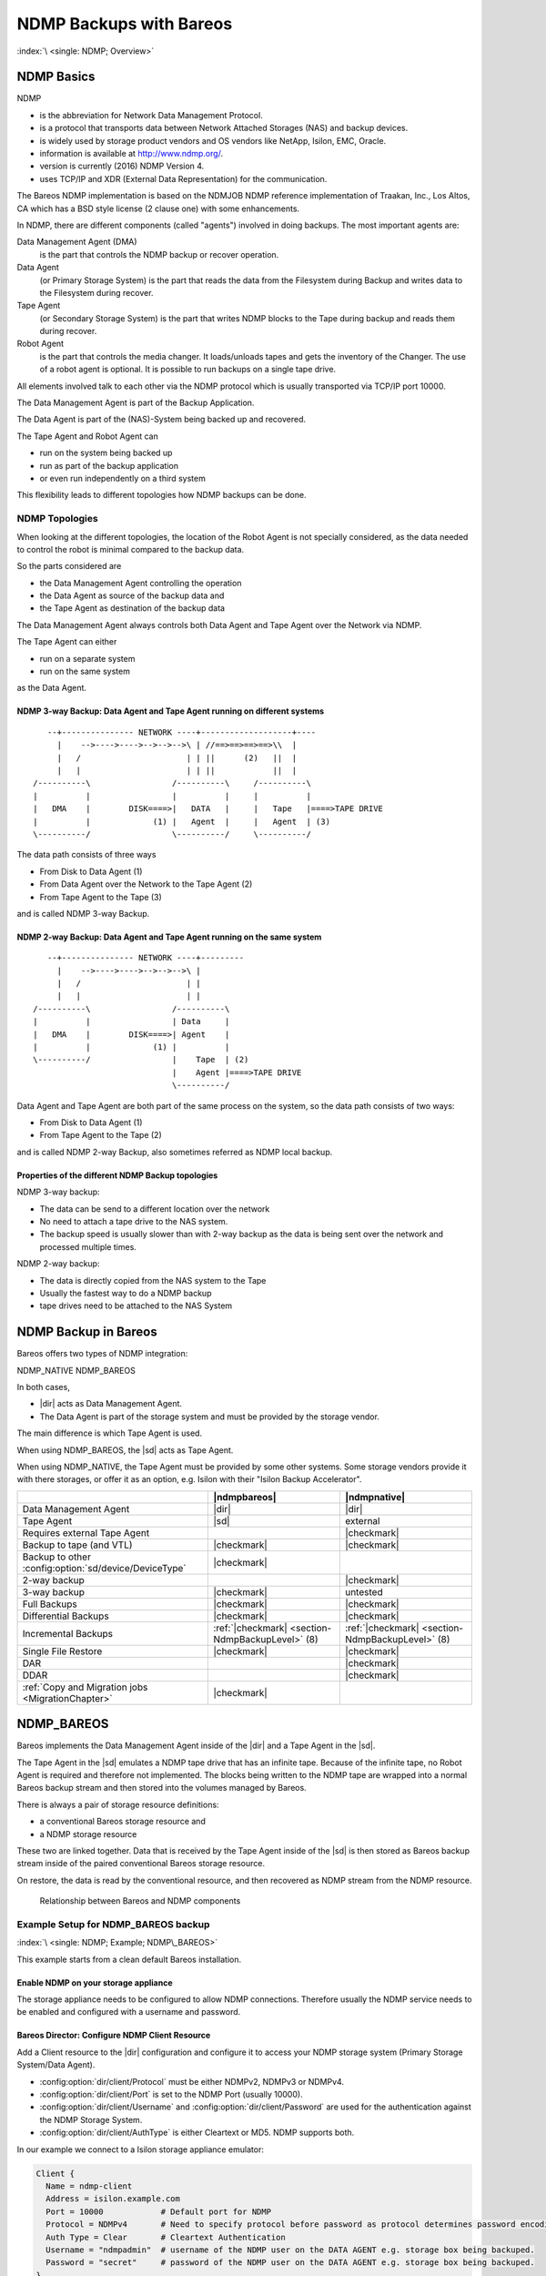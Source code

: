 NDMP Backups with Bareos
========================

:index:`\ <single: NDMP; Overview>`\ 

NDMP Basics
-----------

NDMP

-  is the abbreviation for Network Data Management Protocol.

-  is a protocol that transports data between Network Attached Storages (NAS) and backup devices.

-  is widely used by storage product vendors and OS vendors like NetApp, Isilon, EMC, Oracle.

-  information is available at http://www.ndmp.org/.

-  version is currently (2016) NDMP Version 4.

-  uses TCP/IP and XDR (External Data Representation) for the communication.

The Bareos NDMP implementation is based on the NDMJOB NDMP reference implementation of Traakan, Inc., Los Altos, CA which has a BSD style license (2 clause one) with some enhancements.

In NDMP, there are different components (called "agents") involved in doing backups. The most important agents are:

Data Management Agent (DMA)
   is the part that controls the NDMP backup or recover operation.

Data Agent
   (or Primary Storage System) is the part that reads the data from the Filesystem during Backup and writes data to the Filesystem during recover.

Tape Agent
   (or Secondary Storage System) is the part that writes NDMP blocks to the Tape during backup and reads them during recover.

Robot Agent
   is the part that controls the media changer. It loads/unloads tapes and gets the inventory of the Changer. The use of a robot agent is optional. It is possible to run backups on a single tape drive.

All elements involved talk to each other via the NDMP protocol which is usually transported via TCP/IP port 10000.

The Data Management Agent is part of the Backup Application.

The Data Agent is part of the (NAS)-System being backed up and recovered.

The Tape Agent and Robot Agent can

-  run on the system being backed up

-  run as part of the backup application

-  or even run independently on a third system

This flexibility leads to different topologies how NDMP backups can be done.

NDMP Topologies
~~~~~~~~~~~~~~~

When looking at the different topologies, the location of the Robot Agent is not specially considered, as the data needed to control the robot is minimal compared to the backup data.

So the parts considered are

-  the Data Management Agent controlling the operation

-  the Data Agent as source of the backup data and

-  the Tape Agent as destination of the backup data

The Data Management Agent always controls both Data Agent and Tape Agent over the Network via NDMP.

The Tape Agent can either

-  run on a separate system

-  run on the same system

as the Data Agent.

NDMP 3-way Backup: Data Agent and Tape Agent running on different systems
^^^^^^^^^^^^^^^^^^^^^^^^^^^^^^^^^^^^^^^^^^^^^^^^^^^^^^^^^^^^^^^^^^^^^^^^^

::

      --+--------------- NETWORK ----+-------------------+----
        |    -->---->---->-->-->-->\ | //==>==>==>==>\\  |
        |   /                      | | ||      (2)   ||  |
        |   |                      | | ||            ||  |
   /----------\                 /----------\     /----------\
   |          |                 |          |     |          |
   |   DMA    |        DISK====>|   DATA   |     |   Tape   |====>TAPE DRIVE
   |          |             (1) |   Agent  |     |   Agent  | (3)
   \----------/                 \----------/     \----------/

The data path consists of three ways

-  From Disk to Data Agent (1)

-  From Data Agent over the Network to the Tape Agent (2)

-  From Tape Agent to the Tape (3)

and is called NDMP 3-way Backup.

NDMP 2-way Backup: Data Agent and Tape Agent running on the same system
^^^^^^^^^^^^^^^^^^^^^^^^^^^^^^^^^^^^^^^^^^^^^^^^^^^^^^^^^^^^^^^^^^^^^^^

::

      --+--------------- NETWORK ----+---------
        |    -->---->---->-->-->-->\ |
        |   /                      | |
        |   |                      | |
   /----------\                 /----------\
   |          |                 | Data     |
   |   DMA    |        DISK====>| Agent    |
   |          |             (1) |          |
   \----------/                 |    Tape  | (2)
                                |    Agent |====>TAPE DRIVE
                                \----------/

Data Agent and Tape Agent are both part of the same process on the system, so the data path consists of two ways:

-  From Disk to Data Agent (1)

-  From Tape Agent to the Tape (2)

and is called NDMP 2-way Backup, also sometimes referred as NDMP local backup.

Properties of the different NDMP Backup topologies
^^^^^^^^^^^^^^^^^^^^^^^^^^^^^^^^^^^^^^^^^^^^^^^^^^

NDMP 3-way backup:

-  The data can be send to a different location over the network

-  No need to attach a tape drive to the NAS system.

-  The backup speed is usually slower than with 2-way backup as the data is being sent over the network and processed multiple times.

NDMP 2-way backup:

-  The data is directly copied from the NAS system to the Tape

-  Usually the fastest way to do a NDMP backup

-  tape drives need to be attached to the NAS System

NDMP Backup in Bareos
---------------------

Bareos offers two types of NDMP integration:

NDMP_NATIVE
NDMP_BAREOS

In both cases,

-  |dir| acts as Data Management Agent.

-  The Data Agent is part of the storage system and must be provided by the storage vendor.

The main difference is which Tape Agent is used.

When using NDMP_BAREOS, the |sd| acts as Tape Agent.

When using NDMP_NATIVE, the Tape Agent must be provided by some other systems. Some storage vendors provide it with there storages, or offer it as an option, e.g. Isilon with their "Isilon Backup Accelerator".

.. csv-table::
   :header: "", |ndmpbareos|, |ndmpnative|
   
   Data Management Agent,                                   |dir|,       |dir| 
   Tape Agent,                                              |sd|,        external
   Requires external Tape Agent,                                       , |checkmark| 
   Backup to tape (and VTL),                                |checkmark|, |checkmark| 
   Backup to other :config:option:`sd/device/DeviceType`\ , |checkmark|, 
   2-way backup,                                                       , |checkmark| 
   3-way backup,                                            |checkmark|, untested
   Full Backups,                                            |checkmark|, |checkmark| 
   Differential Backups,                                    |checkmark|, |checkmark| 
   Incremental Backups,                                     :ref:`|checkmark| <section-NdmpBackupLevel>` (8), :ref:`|checkmark| <section-NdmpBackupLevel>` (8)
   Single File Restore,                                     |checkmark|, |checkmark| 
   DAR,                                                                , |checkmark| 
   DDAR,                                                               , |checkmark| 
   :ref:`Copy and Migration jobs <MigrationChapter>`,       |checkmark|, 


.. _section-NdmpBareos:

NDMP_BAREOS
-----------

Bareos implements the Data Management Agent inside of the |dir| and a Tape Agent in the |sd|.

The Tape Agent in the |sd| emulates a NDMP tape drive that has an infinite tape. Because of the infinite tape, no Robot Agent is required and therefore not implemented. The blocks being written to the NDMP tape are wrapped into a normal Bareos backup stream and then stored into the volumes managed by Bareos.

There is always a pair of storage resource definitions:

-  a conventional Bareos storage resource and

-  a NDMP storage resource

These two are linked together. Data that is received by the Tape Agent inside of the |sd| is then stored as Bareos backup stream inside of the paired conventional Bareos storage resource.

On restore, the data is read by the conventional resource, and then recovered as NDMP stream from the NDMP resource.



.. figure:: /include/images/ndmp-backup.*
   :alt: Relationship between Bareos and NDMP components

   Relationship between Bareos and NDMP components

Example Setup for NDMP_BAREOS backup
~~~~~~~~~~~~~~~~~~~~~~~~~~~~~~~~~~~~

:index:`\ <single: NDMP; Example; NDMP\_BAREOS>`\ 

This example starts from a clean default Bareos installation.

Enable NDMP on your storage appliance
^^^^^^^^^^^^^^^^^^^^^^^^^^^^^^^^^^^^^

The storage appliance needs to be configured to allow NDMP connections. Therefore usually the NDMP service needs to be enabled and configured with a username and password.

Bareos Director: Configure NDMP Client Resource
^^^^^^^^^^^^^^^^^^^^^^^^^^^^^^^^^^^^^^^^^^^^^^^

Add a Client resource to the |dir| configuration and configure it to access your NDMP storage system (Primary Storage System/Data Agent).

-  :config:option:`dir/client/Protocol`\  must be either NDMPv2, NDMPv3 or NDMPv4.

-  :config:option:`dir/client/Port`\  is set to the NDMP Port (usually 10000).

-  :config:option:`dir/client/Username`\  and :config:option:`dir/client/Password`\  are used for the authentication against the NDMP Storage System.

-  :config:option:`dir/client/AuthType`\  is either Cleartext or MD5. NDMP supports both.

In our example we connect to a Isilon storage appliance emulator:

.. code-block:: bareosconfig

   Client {
     Name = ndmp-client
     Address = isilon.example.com
     Port = 10000            # Default port for NDMP
     Protocol = NDMPv4       # Need to specify protocol before password as protocol determines password encoding used
     Auth Type = Clear       # Cleartext Authentication
     Username = "ndmpadmin"  # username of the NDMP user on the DATA AGENT e.g. storage box being backuped.
     Password = "secret"     # password of the NDMP user on the DATA AGENT e.g. storage box being backuped.
   }

Verify, that you can access your Primary Storage System via Bareos:

.. code-block:: bconsole
   :caption: verify connection to NDMP Primary Storage System

   *<input>status client=ndmp-client</input>

   Data Agent isilon.example.com NDMPv4
     Host info
       hostname   isilonsim-1
       os_type    Isilon OneFS
       os_vers    v7.1.1.5
       hostid     005056ad8483ba43cc55a711cd384506e3c1

     Server info
       vendor     Isilon
       product    Isilon NDMP
       revision   2.2
       auths      (2) NDMP4_AUTH_TEXT NDMP4_AUTH_MD5

     Connection types
       addr_types (2) NDMP4_ADDR_TCP NDMP4_ADDR_LOCAL

     Backup type info of tar format
       attrs      0x7fe
       set        FILESYSTEM=/ifs
       set        FILES=
       set        EXCLUDE=
       set        PER_DIRECTORY_MATCHING=N
       set        HIST=f
       set        DIRECT=N
       set        LEVEL=0
       set        UPDATE=Y
       set        RECURSIVE=Y
       set        ENCODING=UTF-8
       set        ENFORCE_UNIQUE_NODE=N
       set        PATHNAME_SEPARATOR=/
       set        DMP_NAME=
       set        BASE_DATE=0
       set        NDMP_UNICODE_FH=N

     Backup type info of dump format
       attrs      0x7fe
       set        FILESYSTEM=/ifs
       set        FILES=
       set        EXCLUDE=
       set        PER_DIRECTORY_MATCHING=N
       set        HIST=f
       set        DIRECT=N
       set        LEVEL=0
       set        UPDATE=Y
       set        RECURSIVE=Y
       set        ENCODING=UTF-8
       set        ENFORCE_UNIQUE_NODE=N
       set        PATHNAME_SEPARATOR=/
       set        DMP_NAME=
       set        BASE_DATE=0
       set        NDMP_UNICODE_FH=N

     File system /ifs
       physdev    OneFS
       unsupported 0x0
       type       NFS
       status
       space      12182519808 total, 686768128 used, 11495751680 avail
       inodes     17664000 total, 16997501 used
       set        MNTOPTS=
       set        MNTTIME=00:00:00 00:00:00

This output shows that the access to the storage appliance was successful.

.. _section-ndmp-sd-configure:

Bareos Storage Daemon: Configure NDMP
^^^^^^^^^^^^^^^^^^^^^^^^^^^^^^^^^^^^^

Enabling NDMP
'''''''''''''

To enable the NDMP Tape Agent inside of the |sd|, set :config:option:`sd/storage/NdmpEnable`\ =yes:

.. code-block:: bareosconfig
   :caption: enable NDMP in |sd|

   #
   # Default SD config block: enable the NDMP protocol,
   # otherwise it won't listen on port 10000.
   #
   Storage {
      Name = ....
      ...
      NDMP Enable = yes
   }

Add a NDMP resource
'''''''''''''''''''

Additionally, we need to define the access credentials for our NDMP TAPE AGENT (Secondary Storage) inside of this Storage Daemon.

These are configured by adding a NDMP resource to :file:`bareos-sd.conf`:

.. code-block:: bareosconfig

   #
   # This resource gives the DMA in the Director access to the Bareos SD via the NDMP protocol.
   # This option is used via the NDMP protocol to open the right TAPE AGENT connection to your
   # Bareos SD via the NDMP protocol. The initialization of the SD is done via the native protocol
   # and is handled via the PairedStorage keyword.
   #
   Ndmp {
     Name = bareos-dir-isilon
     Username = ndmpadmin
     Password = test
     AuthType = Clear
   }

Username and Password can be anything, but they will have to match the settings in the |dir| NDMP Storage resource we configure next.

Now restart the |sd|. If everything is correct, the |sd| starts and listens now on the usual port (9103) and additionally on port 10000 (ndmp).

.. code-block:: shell-session

   <command>netstat</command> <parameter>-lntp | grep bareos-sd</parameter>
   tcp        0      0 0.0.0.0:9103            0.0.0.0:*               LISTEN      10661/bareos-sd
   tcp        0      0 0.0.0.0:10000           0.0.0.0:*               LISTEN      10661/bareos-sd

Bareos Director: Configure a Paired Storage
^^^^^^^^^^^^^^^^^^^^^^^^^^^^^^^^^^^^^^^^^^^

For NDMP Backups, we always need two storages that are paired together. The default configuration already has a Storage :config:option:`Dir/Storage = File`\  defined:

.. code-block:: bareosconfig

   Storage {
     Name = File
     Address = bareos
     Password = "pNZ3TvFAL/t+MyOIQo58p5B/oB79SFncdAmLXKHa9U59"
     Device = FileStorage
     Media Type = File
   }

We now add a paired storage to the already existing :config:option:`Dir/ = File`\  storage:

.. code-block:: bareosconfig

   #
   # Same storage daemon but via NDMP protocol.
   # We link via the PairedStorage config option the Bareos SD
   # instance definition to a NDMP TAPE AGENT.
   #
   Storage {
     Name = NDMPFile
     Address = bareos
     Port = 10000
     Protocol = NDMPv4
     Auth Type = Clear
     Username = ndmpadmin
     Password = "test"
     Device = FileStorage
     Media Type = File
     PairedStorage = File
   }

The settings of Username and Password need to match the settings of the |sd|’s NDMP resource we added before. The address will be used by the storage appliance’s NDMP Daemon to connect to the |sd| via NDMP. Make sure that the Storage appliance can resolve the name or use an IP address.

Now save the director resource and restart the |dir|. Verify that the configuration is correct:

.. code-block:: bconsole
   :caption: verify connection to the |sd|

   *<input>status storage=NDMPFile</input>
   Connecting to Storage daemon File at bareos:9103

   bareos-sd Version: 15.2.2 (16 November 2015) x86_64-redhat-linux-gnu redhat Red Hat Enterprise Linux Server release 7.0 (Maipo)
   Daemon started 14-Jan-16 10:10. Jobs: run=0, running=0.
    Heap: heap=135,168 smbytes=34,085 max_bytes=91,589 bufs=75 max_bufs=77
    Sizes: boffset_t=8 size_t=8 int32_t=4 int64_t=8 mode=0 bwlimit=0kB/s

   Running Jobs:
   No Jobs running.
   ====

   Jobs waiting to reserve a drive:
   ====

   Terminated Jobs:
   ====

   Device status:

   Device "FileStorage" (/var/lib/bareos/storage) is not open.
   ==
   ====

   Used Volume status:
   ====

   ====

   *

The output looks the same, as if a :bcommand:`status storage=File` would have been called.

.. _section-NdmpFileset:

Bareos Director: Configure NDMP Fileset
^^^^^^^^^^^^^^^^^^^^^^^^^^^^^^^^^^^^^^^

To specify what files and directories from the storage appliance should be backed up, a Fileset needs to be specified. In our example, we decided to backup :file:`/ifs/home` directory.

The specified directory needs to be a filesystem or a subdirectory of a filesystem which can be accessed by NDMP. Which filesystems are available is showed in the :bcommand:`status client` output of the NDMP client.

:index:`\ <single: NDMP; Environment variables>`\  Additionally, NDMP can be configured via NDMP environment variables. These can be specified in the Options Block of the Fileset with the :strong:`Meta`\  keyword. Which variables are available is partly depending on the NDMP implementation of the Storage Appliance.

.. code-block:: bareosconfig
   :caption: NDMP Fileset

   Fileset {
     Name = "NDMP Fileset"
     Include {
       Options {
           meta = "BUTYPE=DUMP"
           meta = "USE_TBB_IF_AVAILABLE=y"
           meta = "FH_REPORT_FULL_DIRENTS=y"
           meta = "RESTORE_HARDLINK_BY_TABLE=y"
       }
       File = /ifs/home
     }
   }



   .. warning::

      Normally (:config:option:`dir/client/Protocol`\ =Native) Filesets get handled by the \bareosFd. When connecting directly to a NDMP Clients (:config:option:`dir/client/Protocol`\ =NDMP*), no |fd| is involved and therefore most Fileset options can't be used. Instead, parameters are handled via :strong:`Options - Meta`\  from :config:option:`dir/fileset/Include`\ .



   .. warning::

      Avoid using multiple :config:option:`dir/fileset/Include`\  :strong:`File`\  directives.
   The |dir| would try to handle them by running multiple NDMP jobs in a single Bareos job.
   Even if this is working fine during backup, restore jobs will cause trouble.

Some NDMP environment variables are set automatically by the DMA in the |dir|. The following environment variables are currently set automatically:

FILESYSTEM
   is set to the :config:option:`dir/fileset/Include`\  :strong:`File`\  directive.

HIST
   | = Y
   | Specifies the file history format:

   Y
      Specifies the default file history format determined by your NDMP backup settings.

   N
      Disables file history. Without file hostory, single file restore is not possible with Bareos.

   Some NDMP environments (eg. Isilon OneFS) allow additional parameter:

   F
      Specifies path-based file history. This is the most efficient with Bareos.

   D
      Specifies directory or node file history.

LEVEL
   is set accordingly to :ref:`section-NdmpBackupLevel`.

PREFIX
TYPE
   is set accordingly to BUTYPE. Default "DUMP".

UPDATE
   = Y

Example NDMP Fileset to backup a subset of a NDMP filesystem
''''''''''''''''''''''''''''''''''''''''''''''''''''''''''''

The following fileset is intended to backup all files and directories matching :file:`/ifs/home/users/a*`. It has been tested against Isilon OneFS 7.2.0.1. See `Isilon OneFS 7.2.0 CLI Administration Guide <https://www.emc.com/collateral/TechnicalDocument/docu56048.pdf>`_, section quote{NDMP environment variables} for details about the supported NDMP environment variables. Excludes are not used in this example.

.. code-block:: bareosconfig
   :caption: NDMP Fileset Isilon Include/Exclude

   Fileset {
     Name = "isilon_fileset_home_a"
     Include {
       Options {
           meta = "BUTYPE=DUMP"
           meta = "USE_TBB_IF_AVAILABLE=y"

           #
           # EXCLUDE
           #
           #meta = "EXCLUDE=[b-z]*"

           #
           # INCLUDE
           #
           meta = "FILES=a*"
       }
       File = /ifs/home/users
     }
   }

Bareos Director: Configure NDMP Jobs
^^^^^^^^^^^^^^^^^^^^^^^^^^^^^^^^^^^^

To do NDMP backups and restores, some special settings need to be configured. We define special Backup and Restore jobs for NDMP.

.. code-block:: bareosconfig
   :caption: NDMP backup job

   Job {
     Name          = "ndmp-backup-job"
     Type          = Backup
     Protocol      = NDMP_BAREOS
     Level         = Incremental
     Client        = ndmp-client
     Backup Format = dump
     FileSet       = "NDMP Fileset"
     Storage       = NDMPFile
     Pool          = Full
     Messages      = Standard
   }

.. code-block:: bareosconfig
   :caption: NDMP restore job

   Job {
     Name          = "ndmp-restore-job"
     Type          = Restore
     Protocol      = NDMP_BAREOS
     Client        = ndmp-client
     Backup Format = dump
     FileSet       = "NDMP Fileset"
     Storage       = NDMPFile
     Pool          = Full
     Messages      = Standard
     Where         = /
   }

-  :config:option:`dir/job/BackupFormat`\ =dump is used in our example. Other Backup Formats have other advantages/disadvantages.



.. figure:: /include/images/ndmp-cfg.*
   :alt: NDMP configuration overview
   :name: fig:ndmp-overview

   NDMP configuration overview

Run NDMP Backup
~~~~~~~~~~~~~~~

Now we are ready to do our first NDMP backup:

.. code-block:: bconsole
   :caption: run NDMP backup

   *<input>run job=ndmp-backup-job</input>
   Using Catalog "MyCatalog"
   Run Backup job
   JobName:  ndmp-backup-job
   Level:    Incremental
   Client:   ndmp-client
   Format:   dump
   FileSet:  NDMP Fileset
   Pool:     Full (From Job resource)
   Storage:  NDMPFile (From Job resource)
   When:     2016-01-14 10:48:04
   Priority: 10
   OK to run? (yes/mod/no): <input>yes</input>
   Job queued. JobId=1
   *<input>wait jobid=1</input>
   JobId=1
   JobStatus=OK (T)
   *<input>list joblog jobid=1</input>
    2016-01-14 10:57:53 bareos-dir JobId 1: Start NDMP Backup JobId 1, Job=NDMPJob.2016-01-14_10.57.51_04
    2016-01-14 10:57:53 bareos-dir JobId 1: Created new Volume "Full-0001" in catalog.
    2016-01-14 10:57:53 bareos-dir JobId 1: Using Device "FileStorage" to write.
    2016-01-14 10:57:53 bareos-dir JobId 1: Opening tape drive LPDA-DEJC-ENJL-AHAI-JCBD-LICP-LKHL-IEDK@/ifs/home%0 read/write
    2016-01-14 10:57:53 bareos-sd JobId 1: Labeled new Volume "Full-0001" on device "FileStorage" (/var/lib/bareos/storage).
    2016-01-14 10:57:53 bareos-sd JobId 1: Wrote label to prelabeled Volume "Full-0001" on device "FileStorage" (/var/lib/bareos/storage)
    2016-01-14 10:57:53 bareos-dir JobId 1: Commanding tape drive to rewind
    2016-01-14 10:57:53 bareos-dir JobId 1: Waiting for operation to start
    2016-01-14 10:57:53 bareos-dir JobId 1: Async request NDMP4_LOG_MESSAGE
    2016-01-14 10:57:53 bareos-dir JobId 1: Operation started
    2016-01-14 10:57:53 bareos-dir JobId 1: Monitoring backup
    2016-01-14 10:57:53 bareos-dir JobId 1: LOG_MESSAGE: 'Filetransfer: Transferred 5632 bytes in 0.087 seconds throughput of 63.133 KB/s'
    2016-01-14 10:57:53 bareos-dir JobId 1: LOG_MESSAGE: 'Filetransfer: Transferred 5632 total bytes '
    2016-01-14 10:57:53 bareos-dir JobId 1: LOG_MESSAGE: 'CPU  user=0.016416  sys=0.029437  ft=0.077296  cdb=0.000000'
    2016-01-14 10:57:53 bareos-dir JobId 1: LOG_MESSAGE: 'maxrss=14576  in=13  out=22  vol=155  inv=72'
    2016-01-14 10:57:53 bareos-dir JobId 1: LOG_MESSAGE: '
           Objects (scanned/included):
           ----------------------------
           Regular Files:          (1/1)
           Sparse Files:           (0/0)
           Stub Files:             (0/0)
           Directories:            (2/2)
           ADS Entries:            (0/0)
           ADS Containers:         (0/0)
           Soft Links:             (0/0)
           Hard Links:             (0/0)
           Block Device:           (0/0)
           Char Device:            (0/0)
           FIFO:                   (0/0)
           Socket:                 (0/0)
           Whiteout:               (0/0)
           Unknown:                (0/0)'
    2016-01-14 10:57:53 bareos-dir JobId 1: LOG_MESSAGE: '
           Dir Depth (count)
           ----------------------------
           Total Dirs:             2
           Max Depth:              1

           File Size (count)
           ----------------------------
           == 0                    0
           <= 8k                   1
           <= 64k                  0
           <= 1M                   0
           <= 20M                  0
           <= 100M                 0
           <= 1G                   0
            > 1G                   0
           -------------------------
           Total Files:            1
           Total Bytes:            643
           Max Size:               643
           Mean Size:              643'
    2016-01-14 10:57:53 bareos-dir JobId 1: LOG_MESSAGE: '
           File History
           ----------------------------
           Num FH_HIST_FILE messages:              0
           Num FH_HIST_DIR  messages:              6
           Num FH_HIST_NODE messages:              3'
    2016-01-14 10:57:54 bareos-dir JobId 1: Async request NDMP4_NOTIFY_MOVER_HALTED
    2016-01-14 10:57:54 bareos-dir JobId 1: DATA: bytes 2053KB  MOVER: written 2079KB record 33
    2016-01-14 10:57:54 bareos-dir JobId 1: Operation done, cleaning up
    2016-01-14 10:57:54 bareos-dir JobId 1: Waiting for operation to halt
    2016-01-14 10:57:54 bareos-dir JobId 1: Commanding tape drive to NDMP9_MTIO_EOF 2 times
    2016-01-14 10:57:54 bareos-dir JobId 1: Commanding tape drive to rewind
    2016-01-14 10:57:54 bareos-dir JobId 1: Closing tape drive LPDA-DEJC-ENJL-AHAI-JCBD-LICP-LKHL-IEDK@/ifs/home%0
    2016-01-14 10:57:54 bareos-dir JobId 1: Operation halted, stopping
    2016-01-14 10:57:54 bareos-dir JobId 1: Operation ended OKAY
    2016-01-14 10:57:54 bareos-sd JobId 1: Elapsed time=00:00:01, Transfer rate=2.128 M Bytes/second
    2016-01-14 10:57:54 bareos-dir JobId 1: Bareos bareos-dir 15.2.2 (16Nov15):
     Build OS:               x86_64-redhat-linux-gnu redhat Red Hat Enterprise Linux Server release 7.0 (Maipo)
     JobId:                  1
     Job:                    ndmp-backup-job.2016-01-14_10.57.51_04
     Backup Level:           Full
     Client:                 "ndmp-client" 
     FileSet:                "NDMP Fileset" 2016-01-14 10:57:51
     Pool:                   "Full" (From Job resource)
     Catalog:                "MyCatalog" (From Client resource)
     Storage:                "NDMPFile" (From Job resource)
     Scheduled time:         14-Jan-2016 10:57:51
     Start time:             14-Jan-2016 10:57:53
     End time:               14-Jan-2016 10:57:54
     Elapsed time:           1 sec
     Priority:               10
     NDMP Files Written:     3
     SD Files Written:       1
     NDMP Bytes Written:     2,102,784 (2.102 MB)
     SD Bytes Written:       2,128,987 (2.128 MB)
     Rate:                   2102.8 KB/s
     Volume name(s):         Full-0001
     Volume Session Id:      4
     Volume Session Time:    1452764858
     Last Volume Bytes:      2,131,177 (2.131 MB)
     Termination:            Backup OK

We have successfully created our first NDMP backup.

Let us have a look what files are in our backup:

.. code-block:: bconsole
   :caption: list the files of the backup job

   *<input>list files jobid=1</input>
    /@NDMP/ifs/home%0
    /ifs/home/
    /ifs/home/admin/
    /ifs/home/admin/.zshrc

The real backup data is stored in the file :file:`/@NDMP/ifs/home%0` (we will refer to it as "NDMP main backup file" or "main backup file" later on). One NDMP main backup file is created for every directory specified in the used Fileset. The other files show the file history and are hardlinks to the backup file.

Run NDMP Restore
~~~~~~~~~~~~~~~~

Now that we have a NDMP backup, we of course also want to restore some data from the backup. If the backup we just did saved the Filehistory, we are able to select single files for restore. Otherwise, we will only be able to restore the whole backup.

Full Restore
^^^^^^^^^^^^

Either select all files or the main backup file (:file:`/@NDMP/ifs/home%0`). If file history is not included in the backup job, than only the main backup file is available.

Restore files to original path
^^^^^^^^^^^^^^^^^^^^^^^^^^^^^^

.. code-block:: bconsole

   *<input>restore jobid=1</input>
   You have selected the following JobId: 1

   Building directory tree for JobId(s) 1 ...
   2 files inserted into the tree.

   You are now entering file selection mode where you add (mark) and
   remove (unmark) files to be restored. No files are initially added, unless
   you used the "all" keyword on the command line.
   Enter "done" to leave this mode.

   cwd is: /
   $ <input>mark /ifs/home/admin/.zshrc</input>
   $ <input>done</input>
   Bootstrap records written to /var/lib/bareos/bareos-dir.restore.1.bsr

   The job will require the following
      Volume(s)                 Storage(s)                SD Device(s)
   ===========================================================================

       Full-0001                 File                      FileStorage

   Volumes marked with "*" are online.


   1 file selected to be restored.

   The defined Restore Job resources are:
        1: RestoreFiles
        2: ndmp-restore-job
   Select Restore Job (1-2): <input>2</input>
   Defined Clients:
        1: bareos-fd
        2: ndmp-client
   Select the Client (1-2): <input>2</input>
   Run Restore job
   JobName:         ndmp-backup-job
   Bootstrap:       /var/lib/bareos/bareos-dir.restore.1.bsr
   Where:           /
   Replace:         Always
   FileSet:         NDMP Fileset
   Backup Client:   ndmp-client
   Restore Client:  ndmp-client
   Format:          dump
   Storage:         File
   When:            2016-01-14 11:04:46
   Catalog:         MyCatalog
   Priority:        10
   Plugin Options:  *None*
   OK to run? (yes/mod/no): <input>yes</input>
   Job queued. JobId=2
   *<input>wait jobid=2</input>
   JobId=2
   JobStatus=OK (T)
   *<input>list joblog jobid=2</input>
   14-Jan 11:04 bareos-dir JobId 2: Start Restore Job ndmp-backup-job.2016-01-14_11.04.53_05
   14-Jan 11:04 bareos-dir JobId 2: Using Device "FileStorage" to read.
   14-Jan 11:04 bareos-dir JobId 2: Opening tape drive KKAE-IMLO-NHJD-GOCO-GJCO-GEHB-BODL-ADNG@/ifs/home read-only
   14-Jan 11:04 bareos-dir JobId 2: Commanding tape drive to rewind
   14-Jan 11:04 bareos-dir JobId 2: Waiting for operation to start
   14-Jan 11:04 bareos-sd JobId 2: Ready to read from volume "Full-0001" on device "FileStorage" (/var/lib/bareos/storage).
   14-Jan 11:04 bareos-sd JobId 2: Forward spacing Volume "Full-0001" to file:block 0:194.
   14-Jan 11:04 bareos-dir JobId 2: Async request NDMP4_LOG_MESSAGE
   14-Jan 11:04 bareos-dir JobId 2: Operation started
   14-Jan 11:04 bareos-dir JobId 2: Monitoring recover
   14-Jan 11:04 bareos-dir JobId 2: DATA: bytes 0KB  MOVER: read 0KB record 0
   14-Jan 11:04 bareos-dir JobId 2: LOG_MESSAGE: 'Filetransfer: Transferred 1048576 bytes in 0.135 seconds throughput of 7557.139 KB/s'
   14-Jan 11:04 bareos-dir JobId 2: OK: /admin/.zshrc
   14-Jan 11:04 bareos-dir JobId 2: LOG_MESSAGE: '
           Objects:
           ----------------------------
           Regular Files:          (1)
           Stub Files:             (0)
           Directories:            (0)
           ADS Entries:            (0)
           Soft Links:             (0)
           Hard Links:             (0)
           Block Device:           (0)
           Char Device:            (0)
           FIFO:                   (0)
           Socket:                 (0)
           Unknown:                (0)'
   14-Jan 11:04 bareos-dir JobId 2: LOG_MESSAGE: '
           File Size (count)
           ----------------------------
           == 0                    0
           <= 8k                   1
           <= 64k                  0
           <= 1M                   0
           <= 20M                  0
           <= 100M                 0
           <= 1G                   0
            > 1G                   0
           -------------------------
           Total Files:            1
           Total Bytes:            643
           Max Size:               643
           Mean Size:              643'
   14-Jan 11:04 bareos-dir JobId 2: Async request NDMP4_NOTIFY_MOVER_PAUSED
   14-Jan 11:04 bareos-dir JobId 2: DATA: bytes 1024KB  MOVER: read 2079KB record 32
   14-Jan 11:04 bareos-dir JobId 2: Mover paused, reason=NDMP9_MOVER_PAUSE_EOF
   14-Jan 11:04 bareos-dir JobId 2: End of tapes
   14-Jan 11:04 bareos-dir JobId 2: DATA: bytes 1024KB  MOVER: read 2079KB record 32
   14-Jan 11:04 bareos-dir JobId 2: Operation done, cleaning up
   14-Jan 11:04 bareos-dir JobId 2: Waiting for operation to halt
   14-Jan 11:04 bareos-dir JobId 2: Commanding tape drive to rewind
   14-Jan 11:04 bareos-dir JobId 2: Closing tape drive KKAE-IMLO-NHJD-GOCO-GJCO-GEHB-BODL-ADNG@/ifs/home
   14-Jan 11:04 bareos-dir JobId 2: Operation halted, stopping
   14-Jan 11:04 bareos-dir JobId 2: Operation ended OKAY
   14-Jan 11:04 bareos-dir JobId 2: LOG_FILE messages: 1 OK, 0 ERROR, total 1 of 1
   14-Jan 11:04 bareos-dir JobId 2: Bareos bareos-dir 15.2.2 (16Nov15):
     Build OS:               x86_64-redhat-linux-gnu redhat Red Hat Enterprise Linux Server release 7.0 (Maipo)
     JobId:                  2
     Job:                    ndmp-backup-job.2016-01-14_11.04.53_05
     Restore Client:         ndmp-client
     Start time:             14-Jan-2016 11:04:55
     End time:               14-Jan-2016 11:04:57
     Elapsed time:           2 secs
     Files Expected:         1
     Files Restored:         1
     Bytes Restored:         1,048,576
     Rate:                   524.3 KB/s
     SD termination status:  OK
     Termination:            Restore OK

.. _section-ndmp-where:

Restore files to different path
^^^^^^^^^^^^^^^^^^^^^^^^^^^^^^^

The restore location is determined by the :config:option:`dir/job/Where`\  setting of the restore job. In NDMP, this parameter works in a special manner, the prefix can be either "relative" to the filesystem or "absolute". If a prefix is set in form of a directory (like :file:`/bareos-restores`), it will be a relative prefix and will be added between the filesystem and the filename. This is needed to make sure that the
data is restored in a different directory, but into the same filesystem. If the prefix is set with a leading caret (^), it will be an absolute prefix and will be put at the front of the restore path. This is needed if the restored data should be stored into a different filesystem.

Example:

=============================== ===================================== ===============================================
original file name              where                                 restored file
=============================== ===================================== ===============================================
:file:`/ifs/home/admin/.zshrc`  :file:`/bareos-restores`               :file:`/ifs/home/bareos-restores/admin/.zshrc`
:file:`/ifs/home/admin/.zshrc`  :file:`^/ifs/data/bareos-restores`     :file:`/ifs/data/bareos-restores/admin/.zshrc`
=============================== ===================================== ===============================================

NDMP Copy Jobs
~~~~~~~~~~~~~~

:index:`\ <single: Copy; NDMP>`\  :index:`\ <single: NDMP; Copy jobs>`\ 

To be able to do copy jobs, we need to have a second storage resource where we can copy the data to. Depending on your requirements, this resource can be added to the existing |sd| (e.g. :config:option:`Sd/Storage = autochanger-0`\  for tape based backups) or to an additional |sd|.

We set up an additional |sd| on a host named :strong:`bareos-sd2.example.com` with the default :config:option:`Sd/Storage = FileStorage`\  device.

When this is done, add a second storage resource :config:option:`Dir/Storage = File2`\  to the :file:`bareos-dir.conf`:

.. code-block:: bareosconfig
   :caption: Storage resource File2

   Storage {
     Name = File2
     Address = bareos-sd2.example.com
     Password = <secretpassword>
     Device = FileStorage
     Media Type = File
   }

Copy Jobs copy data from one pool to another (see :ref:`MigrationChapter`). So we need to define a pool where the copies will be written to:

Add a Pool that the copies will run to:

.. code-block:: bareosconfig
   :caption: Pool resource Copy

   #
   # Copy Destination Pool
   #
   Pool {
     Name = Copy
     Pool Type = Backup
     Recycle = yes                       # Bareos can automatically recycle Volumes
     AutoPrune = yes                     # Prune expired volumes
     Volume Retention = 365 days         # How long should the Full Backups be kept? (#06)
     Maximum Volume Bytes = 50G          # Limit Volume size to something reasonable
     Maximum Volumes = 100               # Limit number of Volumes in Pool
     Label Format = "Copy-"              # Volumes will be labeled "Full-<volume-id>"
     Storage = File2                     # Pool belongs to Storage File2
   }

Then we need to define the just defined pool as the :config:option:`dir/pool/NextPool`\  of the pool that actually holds the data to be copied.

In our case this is the :config:option:`Dir/Pool = Full`\  Pool:

.. code-block:: bareosconfig
   :caption: add Next Pool setting

   #
   # Full Pool definition
   #
   Pool {
     Name = Full
     [...]
     Next Pool = Copy   # <- this line needs to be added!
   }

Finally, we need to define a Copy Job that will select the jobs that are in the :config:option:`Dir/Pool = Full`\  pool and copy them over to the :config:option:`Dir/Pool = Copy`\  pool reading the data via the :config:option:`Dir/Storage = File`\  Storage and writing the data via the :config:option:`Dir/Storage = File2`\  Storage:

.. code-block:: bareosconfig
   :caption: NDMP copy job

   Job {
      Name = NDMPCopy
      Type = Copy
      Messages = Standard
      Selection Type = PoolUncopiedJobs
      Pool = Full
      Storage = NDMPFile
   }

After restarting the director and storage daemon, we can run the Copy job:

.. code-block:: bconsole
   :caption: run copy job

   *<input>run job=NDMPCopy</input>
   Run Copy job
   JobName:       NDMPCopy
   Bootstrap:     *None*
   Pool:          Full (From Job resource)
   NextPool:      Copy (From unknown source)
   Write Storage: File2 (From Storage from Run NextPool override)
   JobId:         *None*
   When:          2016-01-21 09:19:49
   Catalog:       MyCatalog
   Priority:      10
   OK to run? (yes/mod/no): <input>yes</input>
   Job queued. JobId=74
   *<input>wait jobid=74</input>
   JobId=74
   JobStatus=OK (T)
   *<input>list joblog jobid=74</input>
   21-Jan 09:19 bareos-dir JobId 74: The following 1 JobId was chosen to be copied: 73
   21-Jan 09:19 bareos-dir JobId 74: Automatically selected Catalog: MyCatalog
   21-Jan 09:19 bareos-dir JobId 74: Using Catalog "MyCatalog"
   21-Jan 09:19 bareos-dir JobId 75: Copying using JobId=73 Job=NDMPJob.2016-01-21_09.18.50_49
   21-Jan 09:19 bareos-dir JobId 75: Bootstrap records written to /var/lib/bareos/bareos-dir.restore.20.bsr
   21-Jan 09:19 bareos-dir JobId 74: Job queued. JobId=75
   21-Jan 09:19 bareos-dir JobId 74: Copying JobId 75 started.
   21-Jan 09:19 bareos-dir JobId 74: Bareos bareos-dir 15.2.2 (16Nov15):
     Build OS:               x86_64-redhat-linux-gnu redhat Red Hat Enterprise Linux Server release 7.0 (Maipo)
     Current JobId:          74
     Current Job:            NDMPCopy.2016-01-21_09.19.50_50
     Catalog:                "MyCatalog" (From Default catalog)
     Start time:             21-Jan-2016 09:19:52
     End time:               21-Jan-2016 09:19:52
     Elapsed time:           0 secs
     Priority:               10
     Termination:            Copying -- OK

   21-Jan 09:19 bareos-dir JobId 75: Start Copying JobId 75, Job=NDMPCopy.2016-01-21_09.19.52_51
   21-Jan 09:19 bareos-dir JobId 75: Using Device "FileStorage" to read.
   21-Jan 09:19 bareos-dir JobId 76: Using Device "FileStorage2" to write.
   21-Jan 09:19 bareos-sd JobId 75: Ready to read from volume "Full-0001" on device "FileStorage" (/var/lib/bareos/storage).
   21-Jan 09:19 bareos-sd JobId 76: Volume "Copy-0004" previously written, moving to end of data.
   21-Jan 09:19 bareos-sd JobId 76: Ready to append to end of Volume "Copy-0004" size=78177310
   21-Jan 09:19 bareos-sd JobId 75: Forward spacing Volume "Full-0001" to file:block 0:78177310.
   21-Jan 09:19 bareos-sd JobId 75: End of Volume at file 0 on device "FileStorage" (/var/lib/bareos/storage), Volume "Full-0001"
   21-Jan 09:19 bareos-sd JobId 75: End of all volumes.
   21-Jan 09:19 bareos-sd JobId 76: Elapsed time=00:00:01, Transfer rate=64.61 K Bytes/second
   21-Jan 09:19 bareos-dir JobId 75: Bareos bareos-dir 15.2.2 (16Nov15):
     Build OS:               x86_64-redhat-linux-gnu redhat Red Hat Enterprise Linux Server release 7.0 (Maipo)
     Prev Backup JobId:      73
     Prev Backup Job:        NDMPJob.2016-01-21_09.18.50_49
     New Backup JobId:       76
     Current JobId:          75
     Current Job:            NDMPCopy.2016-01-21_09.19.52_51
     Backup Level:           Incremental
     Client:                 ndmp-client
     FileSet:                "NDMP Fileset"
     Read Pool:              "Full" (From Job resource)
     Read Storage:           "NDMPFile" (From Job resource)
     Write Pool:             "Copy" (From Job Pool's NextPool resource)
     Write Storage:          "File2" (From Storage from Pool's NextPool resource)
     Next Pool:              "Copy" (From Job Pool's NextPool resource)
     Catalog:                "MyCatalog" (From Default catalog)
     Start time:             21-Jan-2016 09:19:54
     End time:               21-Jan-2016 09:19:54
     Elapsed time:           0 secs
     Priority:               10
     SD Files Written:       1
     SD Bytes Written:       64,614 (64.61 KB)
     Rate:                   0.0 KB/s
     Volume name(s):         Copy-0004
     Volume Session Id:      43
     Volume Session Time:    1453307753
     Last Volume Bytes:      78,242,384 (78.24 MB)
     SD Errors:              0
     SD termination status:  OK
     Termination:            Copying OK

Now we successfully copied over the NDMP job.



   .. warning::

      :bcommand:`list jobs` will only show the number of main backup files as JobFiles. However, with :bcommand:`list files jobid=...` all files are visible.

Restore to NDMP Primary Storage System
^^^^^^^^^^^^^^^^^^^^^^^^^^^^^^^^^^^^^^

Unfortunately, we are not able to restore the copied data to our NDMP storage. If we try we get this message:

.. code-block:: bareosmessage

   21-Jan 09:21 bareos-dir JobId 77: Fatal error: Read storage File2 doesn't point to storage definition with paired storage option.

To be able to do NDMP operations from the storage that was used to store the copies, we need to define a NDMP storage that is paired with it. The definition is very similar to our :config:option:`Dir/Storage = NDMPFile`\  Storage, as we want to restore the data to the same NDMP Storage system:

.. code-block:: bareosconfig
   :caption: add paired Storage resource for File2

   Storage {
     Name = NDMPFile2
     Address = bareos-sd2.example.com
     Port = 10000
     Protocol = NDMPv4
     Auth Type = Clear
     Username = ndmpadmin
     Password = "test"
     Device = FileStorage2
     Media Type = File
     PairedStorage = File2
   }

Also we have to configure NDMP on the |sd| :strong:`bareos-sd2.example.com`. For this follow the instruction from :ref:`section-ndmp-sd-configure`.

After this, a restore from :strong:`bareos-sd2.example.com` directly to the NDMP Primary Storage System is possible.

Limitations
~~~~~~~~~~~

This list the specific limitiations of the NDMP_BAREOS protocol. For limitation for all Bareos NDMP implementation, see :ref:`section-NdmpCommonLimitations`.

.. _section-ndmp-filehistory:

NDMP Job limitations when scanning in volumes
^^^^^^^^^^^^^^^^^^^^^^^^^^^^^^^^^^^^^^^^^^^^^

:index:`\ <single: NDMP; File History>`\ 

For NDMP jobs, all data is stored into a single big file. The file and directory information (File History in NDMP Terms) is stored as hardlinks to this big file.

.. limitation:: NDMP: File information are not available in the Bareos backup stream.

   As hardlink information is only stored in the Bareos database, but not int the backup stream itself, it is not possible to recover the file history information from the NDMP stream with :command:`bscan`.

   As storing the database dump for disaster recovery and storing the bootstrap file offsite is recommended  anyway (see :ref:`section-before-disaster`), this should be not a big problem in correctly setup environments.

   For the same reason, the information about the number of files of a job (e.g. JobFiles with :bcommand:`list jobs` command) is limited to the number of NDMP backup files in copied jobs.
   



Restore always transfers the full main backup file to the Primary Storage System
^^^^^^^^^^^^^^^^^^^^^^^^^^^^^^^^^^^^^^^^^^^^^^^^^^^^^^^^^^^^^^^^^^^^^^^^^^^^^^^^

Contrary to |ndmpnative|, the |ndmpbareos| implementation do not support NDMP "Direct Access Restore" (DAR).

On restore, the full main backup file (:file:`@NDMP/...%.`) is always transfered back to the Primary Storage System, together with a description, what files to restore.

The reason for this is that the Primary Storage System handles the backup data by itself. Bareos will not modify the backup data it receives from the Primary Storage System.

.. _section-NdmpNative:

NDMP_NATIVE
-----------

The NDMP_NATIVE protocol is implemented since Bareos :sinceVersion:`17.2.3: NDMP NATIVE`.

Bareos implements the Data Management Agent inside of the |dir| and is the only Bareos Daemon involved in the backups.

When using NDMP_NATIVE, the Tape Agent must be provided by some other systems. Some storage vendors provide it with there storages, or offer it as an option, e.g. Isilon with there "Isilon Backup Accelerator".

Example Setup for NDMP_NATIVE backup
~~~~~~~~~~~~~~~~~~~~~~~~~~~~~~~~~~~~

:index:`\ <single: NDMP; Example; NDMP\_NATIVE>`\ 

Configure a NDMP Client
^^^^^^^^^^^^^^^^^^^^^^^

This defines the connection to the NDMP Data Agent.

.. code-block:: bareosconfig
   :caption: bareos-dir.d/Client/isilon.conf

   Client {
     Name = isilon
     Address = isilon.example.com
     Port = 10000
     Protocol = NDMPv4
     Auth Type = MD5
     Username = "ndmpadmin"
     Password = "secret"
     Maximum Concurrent Jobs = 1
   }

Verify, that you can access your Primary Storage System (Tape Agent) via Bareos:

.. code-block:: bconsole
   :caption: status ndmp client

   *<input>status client=isilon</input>

   Data Agent isilon.example.com NDMPv4
     Host info
       hostname   isilon
       os_type    Isilon OneFS
       os_vers    v7.2.1.4
       hostid     xxxxxxxxxxxxxxxxxxxxxxxxxxxxxxxx

     Server info
       vendor     Isilon
       product    Isilon NDMP
       revision   2.2.1
       auths      (2) NDMP4_AUTH_TEXT NDMP4_AUTH_MD5

     Connection types
       addr_types (2) NDMP4_ADDR_TCP NDMP4_ADDR_LOCAL

     Backup type info of tar format
       attrs      0x7fe
       set        FILESYSTEM=/ifs
       set        FILES=
       set        EXCLUDE=
       set        PER_DIRECTORY_MATCHING=N
       set        HIST=f
       set        DIRECT=N
       set        LEVEL=0
       set        UPDATE=Y
       set        RECURSIVE=Y
       set        ENCODING=UTF-8
       set        ENFORCE_UNIQUE_NODE=N
       set        PATHNAME_SEPARATOR=/
       set        DMP_NAME=
       set        BASE_DATE=0
       set        NDMP_UNICODE_FH=N

     Backup type info of dump format
       attrs      0x7fe
       set        FILESYSTEM=/ifs
       set        FILES=
       set        EXCLUDE=
       set        PER_DIRECTORY_MATCHING=N
       set        HIST=f
       set        DIRECT=N
       set        LEVEL=0
       set        UPDATE=Y
       set        RECURSIVE=Y
       set        ENCODING=UTF-8
       set        ENFORCE_UNIQUE_NODE=N
       set        PATHNAME_SEPARATOR=/
       set        DMP_NAME=
       set        BASE_DATE=0
       set        NDMP_UNICODE_FH=N

     File system /ifs
       physdev    OneFS
       unsupported 0x0
       type       NFS
       status
       space      224681156345856 total, 126267678720 used, 224554888667136 avail
       inodes     324102912000 total, 323964781836 used
       set        MNTOPTS=
       set        MNTTIME=00:00:00 00:00:00

Configure a NDMP Fileset
^^^^^^^^^^^^^^^^^^^^^^^^

This determines what filesystem to backup and configures the NDMP environment to use in the meta options for it.

.. code-block:: bareosconfig
   :caption: bareos-dir.d/Fileset/isilon.conf

   Fileset {
       Name = "isilon"
       Include {
           Options {
               meta = "HIST=F"
               meta = "DIRECT=Y"
               meta = "RECURSIVE=Y"
               meta = "BUTYPE=DUMP"
           }
       File = /ifs/home
       }
   }

The setting of ``"DIRECT = Y"`` is required for Direct Access Recovery.

For more information, see :ref:`section-NdmpFileset`.

Configure a NDMP Storage
^^^^^^^^^^^^^^^^^^^^^^^^

This defines now to connect to the Tape and Robot Agents and what devices to use.

As we do not yet now the device names, we can put a placeholder string in :config:option:`dir/storage/Device`\  and :config:option:`dir/storage/NdmpChangerDevice`\ :

.. code-block:: bareosconfig
   :caption: bareos-dir.d/Storage/isilon.conf

   Storage {
     Name = isilon
     Address = isilon.example.com
     Port = 10000
     Protocol = NDMPv4
     Auth Type = MD5
     Username = "ndmpadmin"
     Password = "secret"
     Maximum Concurrent Jobs = 1
     Autochanger = yes
     MediaType = NDMP-Tape

     Device = unknown               # use "status storage" to determine the tape device
     NDMP Changer Device = unknown  # use "status storage" to determine the changer device
   }

Verify that the connection to the NDMP Tape Agent and Robot Agent work, by running the :bcommand:`status storage` command.

The Tape Agent will return information about the available tape drives. The Robot Agent will return information about the available tape changer device.

.. code-block:: bconsole
   :caption: status ndmp storage (Tape Agent and Robot Agent)

   *<input>status storage=isilon</input>
   Tape Agent isilon.bareos.com NDMPv4
     Host info
       hostname   isilon
       os_type    Isilon OneFS
       os_vers    v7.2.1.4
       hostid     abcdefg

     Server info
       vendor     Isilon
       product    Isilon NDMP
       revision   2.2.1
       auths      (2) NDMP4_AUTH_TEXT NDMP4_AUTH_MD5

     Connection types
       addr_types (2) NDMP4_ADDR_TCP NDMP4_ADDR_LOCAL

     tape HP Ultrium 5-SCSI I30Z
       device     HP-TLD-004-01
         attr       0x4
         set        EXECUTE_CDB=t
         set        SERIAL_NUMBER=123456

     tape HP Ultrium 5-SCSI I30Z
       device     HP-TLD-004-02
         attr       0x4
         set        EXECUTE_CDB=t
         set        SERIAL_NUMBER=1234567

   Robot Agent isilon.bareos.com NDMPv4
     Host info
       hostname   isilon
       os_type    Isilon OneFS
       os_vers    v7.2.1.4
       hostid     001517db7e38f40dbb4dfc0b823f29a31e09

     Server info
       vendor     Isilon
       product    Isilon NDMP
       revision   2.2.1
       auths      (2) NDMP4_AUTH_TEXT NDMP4_AUTH_MD5

     scsi QUANTUM Scalar i6000 605A
       device     mc001
         set        SERIAL_NUMBER=VL002CX1252BVE01177

The interesting parts of the output is the device information both of the Tape Agent and Robot Agent.

As each NDMP backup or recovery operation always involves exactly one tape and at one robot agent.

We now know the device names and can configure what robot and what tape to use when this storage is used by bareos by updating the :config:option:`Sd/Storage = isilon`\  resource:

.. code-block:: bareosconfig
   :caption: bareos-dir.d/Storage/isilon.conf

   Storage {
     Name = isilon
     Address = isilon.example.com
     Port = 10000
     Protocol = NDMPv4
     Auth Type = MD5
     Username = "ndmpadmin"
     Password = "secret"
     Maximum Concurrent Jobs = 1
     Autochanger = yes
     MediaType = NDMP-Tape

     Device = HP-TLD-004-01
     NDMP Changer Device = mc001
   }

Configure a Pool for the NDMP Tapes
^^^^^^^^^^^^^^^^^^^^^^^^^^^^^^^^^^^

.. code-block:: bareosconfig
   :caption: bareos-dir.d/Pool/NDMP-Tape.conf

   Pool {
     Name = NDMP-Tape
     Pool Type = Backup
     Recycle = yes                       # Bareos can automatically recycle Volumes
     Auto Prune = yes                    # Prune expired volumes
     Volume Retention = 365 days         # How long should the Full Backups be kept?
   }

Configure NDMP Jobs
^^^^^^^^^^^^^^^^^^^

To be able to do scheduled backups, we need to configure a backup job that will use the NDMP client and NDMP storage resources:

.. code-block:: bareosconfig
   :caption: bareos-dir.d/Job/ndmp-native-backup-job.conf

   Job {
      Name = ndmp-native-backup-job
      type = backup
      protocol = NDMP_NATIVE
      level = incremental
      client = isilon
      storage = isilon
      backup format = dump
      messages = Standard
      Pool = NDMP-Tape
      save file history = yes
      FileSet = isilon
   }

As we also need to be able to do a restore of the backuped data, we also need to define an adequate restore job:

.. code-block:: bareosconfig
   :caption: bareos-dir.d/Job/ndmp-native-restore-job.conf

   Job{
      Name = ndmp-restore
      type = restore
      protocol = NDMP_NATIVE
      client = isilon
      backup format = dump
      fileset = isilon
      storage  = isilon
      pool = NDMP-Tape
      Messages = Standard
      where = /
   }

Label Tapes
~~~~~~~~~~~

Before we can really start do do backups, first we need to label the tapes that should be used.

First we check if our robot has tapes with barcodes by running status slots:

.. code-block:: bconsole
   :caption: status storage=isilon slots

   *<input>status slots</input>
    Slot |   Volume Name    |   Status  |  Media Type    |         Pool             |
   ------+------------------+-----------+----------------+--------------------------|
       1@|                ? |         ? |              ? |                        ? |
       2@|                ? |         ? |              ? |                        ? |
       3@|                ? |         ? |              ? |                        ? |
       4@|                ? |         ? |              ? |                        ? |
   [...]
     251*|           BT0001 |         ? |              ? |                        ? |
     252*|           BT0002 |         ? |              ? |                        ? |
     253*|           BT0003 |         ? |              ? |                        ? |
     254*|           BT0004 |         ? |              ? |                        ? |
     255*|           BT0005 |         ? |              ? |                        ? |
     256*|           BT0006 |         ? |              ? |                        ? |
     257*|           BT0007 |         ? |              ? |                        ? |
   [...]

Now we can label these tapes and add them to the pool that we have created for NDMP Tapes:

.. code-block:: bconsole
   :caption: label barcodes

   *<input>label storage=isilon barcodes slots=251-257</input>
   Automatically selected Storage: isilon
   Select Drive:
        1: Drive 0
        2: Drive 1
   Select drive (1-12): 1
   get ndmp_vol_list...
   The following Volumes will be labeled:
   Slot  Volume
   ==============
    251  BT0001
    252  BT0002
    253  BT0003
    254  BT0004
    255  BT0005
    256  BT0006
    257  BT0007
   Do you want to label these Volumes? (yes|no): yes
   Defined Pools:
        1: Scratch
        2: NDMP-Tape
        3: Incremental
        4: Full
        5: Differential
   Select the Pool (1-5): 2
   ndmp_send_label_request: VolumeName=BT0001 MediaType=NDMP-Tape PoolName=NDMP-Tape drive=0
   Catalog record for Volume "BT0001", Slot 251 successfully created.
   ndmp_send_label_request: VolumeName=BT0002 MediaType=NDMP-Tape PoolName=NDMP-Tape drive=0
   Catalog record for Volume "BT0002", Slot 252 successfully created.
   ndmp_send_label_request: VolumeName=BT0003 MediaType=NDMP-Tape PoolName=NDMP-Tape drive=0
   Catalog record for Volume "BT0003", Slot 253 successfully created.
   ndmp_send_label_request: VolumeName=BT0004 MediaType=NDMP-Tape PoolName=NDMP-Tape drive=0
   Catalog record for Volume "BT0004", Slot 254 successfully created.
   ndmp_send_label_request: VolumeName=BT0005 MediaType=NDMP-Tape PoolName=NDMP-Tape drive=0
   Catalog record for Volume "BT0005", Slot 255 successfully created.
   ndmp_send_label_request: VolumeName=BT0006 MediaType=NDMP-Tape PoolName=NDMP-Tape drive=0
   Catalog record for Volume "BT0006", Slot 256 successfully created.
   ndmp_send_label_request: VolumeName=BT0007 MediaType=NDMP-Tape PoolName=NDMP-Tape drive=0
   Catalog record for Volume "BT0007", Slot 257 successfully created.

We have now 7 volumes in our NDMP-Tape Pool that were labeled and can be used for NDMP Backups.

Run NDMP_NATIVE Backup
~~~~~~~~~~~~~~~~~~~~~~

.. code-block:: bconsole
   :caption: run backup job

   *<input>run job=ndmp-native-backup-job yes</input>
   JobId 1: Start NDMP Backup JobId 1, Job=ndmp.2017-04-07_01.40.31_10
   JobId 1: Using Data  host isilon.bareos.com
   JobId 1: Using Tape  host:device  isilon.bareos.com:HP-TLD-004-01
   JobId 1: Using Robot host:device  isilon.bareos.com:mc001
   JobId 1: Using Tape record size 64512
   JobId 1: Found volume for append: BT0001
   JobId 1: Commanding robot to load slot @4146 into drive @256
   JobId 1: robot moving @4146 to @256
   JobId 1: robot move OK @4146 to @256
   JobId 1: Opening tape drive HP-TLD-004-01 read/write
   JobId 1: Commanding tape drive to rewind
   JobId 1: Checking tape label, expect 'BT0001'
   JobId 1: Reading label
   JobId 1: Commanding tape drive to rewind
   JobId 1: Commanding tape drive to NDMP9_MTIO_FSF 1 times
   JobId 1: Waiting for operation to start
   JobId 1: Operation started
   JobId 1: Monitoring backup
   JobId 1: DATA: bytes 3703831KB  MOVER: written 3703644KB record 58788
   JobId 1: LOG_MESSAGE: 'End of medium reached.'
   JobId 1: DATA: bytes 4834614KB  MOVER: written 4834053KB record 76731
   JobId 1: Mover paused, reason=NDMP9_MOVER_PAUSE_EOM
   JobId 1: Operation requires next tape
   JobId 1: At EOM, not writing filemarks
   JobId 1: Commanding tape drive to rewind
   JobId 1: Closing tape drive HP-TLD-004-01
   JobId 1: Commanding robot to unload drive @256 to slot @4146
   JobId 1: robot moving @256 to @4146
   JobId 1: robot move OK @256 to @4146
   JobId 1: Found volume for append: BT0002
   JobId 1: Commanding robot to load slot @4147 into drive @256
   JobId 1: robot moving @4147 to @256
   JobId 1: robot move OK @4147 to @256
   JobId 1: Opening tape drive HP-TLD-004-01 read/write
   JobId 1: Commanding tape drive to rewind
   JobId 1: Checking tape label, expect 'BT0002'
   JobId 1: Reading label
   JobId 1: Commanding tape drive to rewind
   JobId 1: Commanding tape drive to NDMP9_MTIO_FSF 1 times
   JobId 1: Operation resuming
   JobId 1: DATA: bytes 6047457KB  MOVER: written 6047244KB record 95988
   JobId 1: LOG_MESSAGE: 'End of medium reached.'
   JobId 1: DATA: bytes 9668679KB  MOVER: written 9668106KB record 153462
   JobId 1: Mover paused, reason=NDMP9_MOVER_PAUSE_EOM
   JobId 1: Operation requires next tape
   JobId 1: At EOM, not writing filemarks
   JobId 1: Commanding tape drive to rewind
   JobId 1: Closing tape drive HP-TLD-004-01
   JobId 1: Commanding robot to unload drive @256 to slot @4147
   JobId 1: robot moving @256 to @4147
   JobId 1: robot move OK @256 to @4147
   JobId 1: Found volume for append: BT0003
   JobId 1: Commanding robot to load slot @4148 into drive @256
   JobId 1: robot moving @4148 to @256
   JobId 1: robot move OK @4148 to @256
   JobId 1: Opening tape drive HP-TLD-004-01 read/write
   JobId 1: Commanding tape drive to rewind
   JobId 1: Checking tape label, expect 'BT0003'
   JobId 1: Reading label
   JobId 1: Commanding tape drive to rewind
   JobId 1: Commanding tape drive to NDMP9_MTIO_FSF 1 times
   JobId 1: Operation resuming
   JobId 1: LOG_MESSAGE: 'Filetransfer: Transferred 10833593344 bytes in 87.187 seconds throughput of 121345.079 KB/s'
   JobId 1: LOG_MESSAGE: 'Filetransfer: Transferred 10833593344 total bytes '
   JobId 1: LOG_MESSAGE: 'CPU  user=0.528118  sys=54.575536  ft=87.182576  cdb=0.000000'
   JobId 1: LOG_MESSAGE: 'maxrss=171972  in=1323908  out=17  vol=199273  inv=5883'
   JobId 1: LOG_MESSAGE: '
           Objects (scanned/included):
           ----------------------------
           Regular Files:          (2765/2765)
           Sparse Files:           (0/0)
           Stub Files:             (0/0)
           Directories:            (447/447)
           ADS Entries:            (0/0)
           ADS Containers:         (0/0)
           Soft Links:             (0/0)
           Hard Links:             (0/0)
           Block Device:           (0/0)
           Char Device:            (0/0)
           FIFO:                   (0/0)
           Socket:                 (0/0)
           Whiteout:               (0/0)
           Unknown:                (0/0)'
   JobId 1: LOG_MESSAGE: '
           Dir Depth (count)
           ----------------------------
           Total Dirs:             447
           Max Depth:              10

           File Size (count)
           ----------------------------
           == 0                    14
           <= 8k                   1814
           <= 64k                  658
           <= 1M                   267
           <= 20M                  10
           <= 100M                 0
           <= 1G                   0
            > 1G                   2
           -------------------------
           Total Files:            2765
           Total Bytes:            10827843824
           Max Size:               5368709120
           Mean Size:              3916037'
   JobId 1: LOG_MESSAGE: '
           File History
           ----------------------------
           Num FH_HIST_FILE messages:              3212
           Num FH_HIST_DIR  messages:              0
           Num FH_HIST_NODE messages:              0'
   JobId 1: Async request NDMP4_NOTIFY_MOVER_HALTED
   JobId 1: DATA: bytes 10581729KB  MOVER: written 10581732KB record 167964
   JobId 1: Operation done, cleaning up
   JobId 1: Waiting for operation to halt
   JobId 1: Commanding tape drive to NDMP9_MTIO_EOF 2 times
   JobId 1: Commanding tape drive to rewind
   JobId 1: Closing tape drive HP-TLD-004-01
   JobId 1: Commanding robot to unload drive @256 to slot @4148
   JobId 1: robot moving @256 to @4148
   JobId 1: robot move OK @256 to @4148
   JobId 1: Operation halted, stopping
   JobId 1: Operation ended OKAY
   JobId 1:  ERR-CONN NDMP4_CONNECT_CLOSE  exchange-failed
   JobId 1: media #1 BT0001+1/4834053K@4146
   JobId 1:          valid label=Y filemark=Y n_bytes=Y slot=Y
   JobId 1:          media used=Y written=Y eof=N eom=Y io_error=N
   JobId 1:          label read=Y written=N io_error=N mismatch=N
   JobId 1:          fm_error=N nb_determined=Y nb_aligned=N
   JobId 1:          slot empty=N bad=N missing=N
   JobId 1: media #2 BT0002+1/4834053K@4147
   JobId 1:          valid label=Y filemark=Y n_bytes=Y slot=Y
   JobId 1:          media used=Y written=Y eof=N eom=Y io_error=N
   JobId 1:          label read=Y written=N io_error=N mismatch=N
   JobId 1:          fm_error=N nb_determined=Y nb_aligned=N
   JobId 1:          slot empty=N bad=N missing=N
   JobId 1: media #3 BT0003+1/913626K@4148
   JobId 1:          valid label=Y filemark=Y n_bytes=Y slot=Y
   JobId 1:          media used=Y written=Y eof=N eom=N io_error=N
   JobId 1:          label read=Y written=N io_error=N mismatch=N
   JobId 1:          fm_error=N nb_determined=Y nb_aligned=N
   JobId 1:          slot empty=N bad=N missing=N
   JobId 1: Media: BT0001+1/4834053K@251
   JobId 1: Media: BT0002+1/4834053K@252
   JobId 1: Media: BT0003+1/913626K@253
   JobId 1: ndmp_fhdb_lmdb.c:675 Now processing lmdb database
   JobId 1: ndmp_fhdb_lmdb.c:679 Processing lmdb database done
   JobId 1: Bareos bareos-dir 17.2.3:
     Build OS:               x86_64-unknown-linux-gnu redhat Red Hat Enterprise Linux Server release 6.8 (Santiago)
     JobId:                  1
     Job:                    ndmp.2017-04-07_01.40.31_10
     Backup Level:           Full
     Client:                 "isilon"
     FileSet:                "isilon" 2017-04-07 01:40:31
     Pool:                   "NDMP-Tape" (From Job resource)
     Catalog:                "MyCatalog" (From Client resource)
     Storage:                "isilon" (From Job resource)
     Scheduled time:         07-Apr-2017 01:40:31
     Start time:             07-Apr-2017 01:40:33
     End time:               07-Apr-2017 01:42:03
     Elapsed time:           1 min 30 secs
     Priority:               10
     NDMP Files Written:     3,212
     NDMP Bytes Written:     10,835,690,496 (10.83 GB)
     Rate:                   120396.6 KB/s
     Volume name(s):         BT0001|BT0002|BT0003
     Volume Session Id:      0
     Volume Session Time:    0
     Last Volume Bytes:      935,553,024 (935.5 MB)
     Termination:            Backup OK

Run NDMP_NATIVE Restore
~~~~~~~~~~~~~~~~~~~~~~~

Now we want to restore some files from the backup we just did:

.. code-block:: bconsole
   :caption: run ndmp restore job

   *<input>restore</input>
   [...]

   cwd is: /
   : mark /ifs/home/testdata/git/bareos/src/console/bconsole
   1 file marked.
   : mark /ifs/home/testdatrandom5G-2
   1 file marked.
   $ done
   Connecting to Director bareos:9101
   1000 OK: bareos-dir Version: 17.2.3
   Enter a period to cancel a command.
   list joblog jobid=2
   Automatically selected Catalog: MyCatalog
   Using Catalog "MyCatalog"
   JobId 2: Start Restore Job ndmp-restore.2017-04-07_01.48.23_13
   JobId 2: Namelist add: node:6033532893, info:5464882688, name:"/ifs/home/testdata/random5G-2"
   JobId 2: Namelist add: node:6033077461, info:40076288, name:"/ifs/home/testdata/git/bareos/src/console/bconsole"
   JobId 2: Record size is 64512
   JobId 2: Media: BT0001+1/4834053K@251
   JobId 2: Media: BT0002+1/4834053K@252
   JobId 2: Media: BT0003+1/913626K@253
   JobId 2: Logical slot for volume BT0001 is 251
   JobId 2: Physical(NDMP) slot for volume BT0001 is 4146
   JobId 2: Media Index of volume BT0001 is 1
   JobId 2: Logical slot for volume BT0002 is 252
   JobId 2: Physical(NDMP) slot for volume BT0002 is 4147
   JobId 2: Media Index of volume BT0002 is 2
   JobId 2: Logical slot for volume BT0003 is 253
   JobId 2: Physical(NDMP) slot for volume BT0003 is 4148
   JobId 2: Media Index of volume BT0003 is 3
   JobId 2: Commanding robot to load slot @4146 into drive @256
   JobId 2: robot moving @4146 to @256
   JobId 2: robot move OK @4146 to @256
   JobId 2: Opening tape drive HP-TLD-004-01 read-only
   JobId 2: Commanding tape drive to rewind
   JobId 2: Checking tape label, expect 'BT0001'
   JobId 2: Reading label
   JobId 2: Commanding tape drive to rewind
   JobId 2: Commanding tape drive to NDMP9_MTIO_FSF 1 times
   JobId 2: Waiting for operation to start
   JobId 2: Operation started
   JobId 2: Monitoring recover
   JobId 2: DATA: bytes 0KB  MOVER: read 0KB record 0
   JobId 2: DATA: bytes 11KB  MOVER: read 11KB record 622
   JobId 2: Mover paused, reason=NDMP9_MOVER_PAUSE_SEEK
   JobId 2: Operation requires a different tape
   JobId 2: Commanding tape drive to rewind
   JobId 2: Closing tape drive HP-TLD-004-01
   JobId 2: Commanding robot to unload drive @256 to slot @4146
   JobId 2: robot moving @256 to @4146
   JobId 2: robot move OK @256 to @4146
   JobId 2: Commanding robot to load slot @4147 into drive @256
   JobId 2: robot moving @4147 to @256
   JobId 2: robot move OK @4147 to @256
   JobId 2: Opening tape drive HP-TLD-004-01 read-only
   JobId 2: Commanding tape drive to rewind
   JobId 2: Checking tape label, expect 'BT0002'
   JobId 2: Reading label
   JobId 2: Commanding tape drive to rewind
   JobId 2: Commanding tape drive to NDMP9_MTIO_FSF 1 times
   JobId 2: Operation resuming
   JobId 2: DATA: bytes 79884KB  MOVER: read 79884KB record 85979
   JobId 2: DATA: bytes 201740KB  MOVER: read 201740KB record 87914
   JobId 2: DATA: bytes 321548KB  MOVER: read 321548KB record 89815
   JobId 2: DATA: bytes 440332KB  MOVER: read 440332KB record 91701
   JobId 2: DATA: bytes 556044KB  MOVER: read 556044KB record 93538
   JobId 2: DATA: bytes 674828KB  MOVER: read 674828KB record 95423
   JobId 2: DATA: bytes 796684KB  MOVER: read 796684KB record 97357
   JobId 2: DATA: bytes 915468KB  MOVER: read 915468KB record 99243
   JobId 2: DATA: bytes 1036300KB  MOVER: read 1036300KB record 101161
   JobId 2: DATA: bytes 1157132KB  MOVER: read 1157132KB record 103079
   JobId 2: DATA: bytes 1277964KB  MOVER: read 1277964KB record 104997
   JobId 2: DATA: bytes 1398796KB  MOVER: read 1398796KB record 106915
   JobId 2: DATA: bytes 1518604KB  MOVER: read 1518604KB record 108816
   JobId 2: DATA: bytes 1622028KB  MOVER: read 1622028KB record 110458
   JobId 2: DATA: bytes 1741836KB  MOVER: read 1741836KB record 112360
   JobId 2: DATA: bytes 1859596KB  MOVER: read 1859596KB record 114229
   JobId 2: DATA: bytes 1981452KB  MOVER: read 1981452KB record 116163
   JobId 2: DATA: bytes 2094092KB  MOVER: read 2094092KB record 117951
   JobId 2: DATA: bytes 2207756KB  MOVER: read 2207756KB record 119755
   JobId 2: DATA: bytes 2328588KB  MOVER: read 2328588KB record 121673
   JobId 2: DATA: bytes 2448396KB  MOVER: read 2448396KB record 123575
   JobId 2: DATA: bytes 2569228KB  MOVER: read 2569228KB record 125493
   JobId 2: DATA: bytes 2689036KB  MOVER: read 2689036KB record 127395
   JobId 2: DATA: bytes 2810892KB  MOVER: read 2810892KB record 129329
   JobId 2: DATA: bytes 2926604KB  MOVER: read 2926604KB record 131165
   JobId 2: DATA: bytes 3043340KB  MOVER: read 3043340KB record 133018
   JobId 2: DATA: bytes 3163148KB  MOVER: read 3163148KB record 134920
   JobId 2: DATA: bytes 3279884KB  MOVER: read 3279884KB record 136773
   JobId 2: DATA: bytes 3400716KB  MOVER: read 3400716KB record 138691
   JobId 2: DATA: bytes 3518476KB  MOVER: read 3518476KB record 140560
   JobId 2: DATA: bytes 3636236KB  MOVER: read 3636236KB record 142429
   JobId 2: DATA: bytes 3757068KB  MOVER: read 3757068KB record 144347
   JobId 2: DATA: bytes 3877900KB  MOVER: read 3877900KB record 146265
   JobId 2: DATA: bytes 3994636KB  MOVER: read 3994636KB record 148118
   JobId 2: DATA: bytes 4116492KB  MOVER: read 4116492KB record 150053
   JobId 2: DATA: bytes 4237324KB  MOVER: read 4237324KB record 151971
   JobId 2: DATA: bytes 4331317KB  MOVER: read 4331317KB record 153462
   JobId 2: Mover paused, reason=NDMP9_MOVER_PAUSE_SEEK
   JobId 2: Operation requires a different tape
   JobId 2: Commanding tape drive to rewind
   JobId 2: Closing tape drive HP-TLD-004-01
   JobId 2: Commanding robot to unload drive @256 to slot @4147
   JobId 2: robot moving @256 to @4147
   JobId 2: robot move OK @256 to @4147
   JobId 2: Commanding robot to load slot @4148 into drive @256
   JobId 2: robot moving @4148 to @256
   JobId 2: robot move OK @4148 to @256
   JobId 2: Opening tape drive HP-TLD-004-01 read-only
   JobId 2: Commanding tape drive to rewind
   JobId 2: Checking tape label, expect 'BT0003'
   JobId 2: Reading label
   JobId 2: Commanding tape drive to rewind
   JobId 2: Commanding tape drive to NDMP9_MTIO_FSF 1 times
   JobId 2: Operation resuming
   JobId 2: DATA: bytes 4424716KB  MOVER: read 4424716KB record 154945
   JobId 2: DATA: bytes 4544524KB  MOVER: read 4544524KB record 156847
   JobId 2: DATA: bytes 4663308KB  MOVER: read 4663308KB record 158732
   JobId 2: DATA: bytes 4781068KB  MOVER: read 4781068KB record 160601
   JobId 2: DATA: bytes 4902924KB  MOVER: read 4902924KB record 162536
   JobId 2: DATA: bytes 5022732KB  MOVER: read 5022732KB record 164437
   JobId 2: DATA: bytes 5138444KB  MOVER: read 5138444KB record 166274
   JobId 2: OK: /testdata/git/bareos/src/console/bconsole
   JobId 2: OK: /testdata/random5G-2
   JobId 2: LOG_MESSAGE: 'Filetransfer: Transferred 5368721181 bytes in 223.436 seconds throughput of 23464.803 KB/s'
   JobId 2: LOG_MESSAGE: '
           Objects:
           ----------------------------
           Regular Files:          (2)
           Stub Files:             (0)
           Directories:            (0)
           ADS Entries:            (0)
           Soft Links:             (0)
           Hard Links:             (0)
           Block Device:           (0)
           Char Device:            (0)
           FIFO:                   (0)
           Socket:                 (0)
           Unknown:                (0)'
   JobId 2: LOG_MESSAGE: '
           File Size (count)
           ----------------------------
           == 0                    0
           <= 8k                   1
           <= 64k                  0
           <= 1M                   0
           <= 20M                  0
           <= 100M                 0
           <= 1G                   0
            > 1G                   1
           -------------------------
           Total Files:            2
           Total Bytes:            5368716925
           Max Size:               5368709120
           Mean Size:              2684358462'
   JobId 2: Async request NDMP4_NOTIFY_MOVER_HALTED
   JobId 2: DATA: bytes 5242893KB  MOVER: read 5242893KB record 167932
   JobId 2: Operation done, cleaning up
   JobId 2: Waiting for operation to halt
   JobId 2: Commanding tape drive to rewind
   JobId 2: Closing tape drive HP-TLD-004-01
   JobId 2: Commanding robot to unload drive @256 to slot @4148
   JobId 2: robot moving @256 to @4148
   JobId 2: robot move OK @256 to @4148
   JobId 2: Operation halted, stopping
   JobId 2: Operation ended OKAY
   JobId 2:  ERR-CONN NDMP4_CONNECT_CLOSE  exchange-failed
   JobId 2: LOG_FILE messages: 2 OK, 0 ERROR, total 2 of 2
   JobId 2: media #1 BT0001+1/4834053K@4146
   JobId 2:          valid label=Y filemark=Y n_bytes=Y slot=Y
   JobId 2:          media used=Y written=N eof=N eom=N io_error=N
   JobId 2:          label read=Y written=N io_error=N mismatch=N
   JobId 2:          fm_error=N nb_determined=N nb_aligned=N
   JobId 2:          slot empty=N bad=N missing=N
   JobId 2: media #2 BT0002+1/4834053K@4147
   JobId 2:          valid label=Y filemark=Y n_bytes=Y slot=Y
   JobId 2:          media used=Y written=N eof=N eom=N io_error=N
   JobId 2:          label read=Y written=N io_error=N mismatch=N
   JobId 2:          fm_error=N nb_determined=N nb_aligned=N
   JobId 2:          slot empty=N bad=N missing=N
   JobId 2: media #3 BT0003+1/911610K@4148
   JobId 2:          valid label=Y filemark=Y n_bytes=Y slot=Y
   JobId 2:          media used=Y written=N eof=N eom=N io_error=N
   JobId 2:          label read=Y written=N io_error=N mismatch=N
   JobId 2:          fm_error=N nb_determined=Y nb_aligned=N
   JobId 2:          slot empty=N bad=N missing=N
   JobId 2: Bareos bareos-dir 17.2.3:
     Build OS:               x86_64-unknown-linux-gnu redhat Red Hat Enterprise Linux Server release 6.8 (Santiago)
     JobId:                  2
     Job:                    ndmp-restore.2017-04-07_01.48.23_13
     Restore Client:         isilon
     Start time:             07-Apr-2017 01:48:25
     End time:               07-Apr-2017 01:52:11
     Elapsed time:           3 mins 46 secs
     Files Expected:         2
     Files Restored:         1
     Bytes Restored:         5,368,722,944
     Rate:                   23755.4 KB/s

.. _limitations-1:

Limitations
~~~~~~~~~~~

.. limitation:: NDMP\_NATIVE: Only use the first tape drive will be used.

   A NDMP job only uses a single tape drive. Currently, a Bareos job always uses the first defined tape drive of the \TapeAgent.



NDMP Common
-----------

This section contains additional information about the Bareos NDMP implementation that are valid for all Bareos NDMP protocols.

.. _section-NdmpBackupLevel:

NDMP Backup Level
~~~~~~~~~~~~~~~~~

:index:`\ <single: NDMP; Level>`\ 

The trailing number in the main backup file (after the :file:`%` character) indicates the NDMP backup level:

===== =========================================
Level Description
===== =========================================
0     Full NDMP backup.
1     Differential or first Incremental backup.
2-9   second to ninth Incremental backup.
===== =========================================

Differential Backups
^^^^^^^^^^^^^^^^^^^^

are supported. The NDMP backup level will be 1, visible as trailing number in the backup file (:file:`/@NDMP/ifs/home%1`).

Incremental Backups
^^^^^^^^^^^^^^^^^^^

are supported. The NDMP backup level will increment with each run, until a Full (0) or Differential (1) will be made. The maximum backup level will be 9. Additional Incremental backups will result in a failed job and the message:

.. code-block:: bareosmessage

    2016-01-21 13:35:51 bareos-dir JobId 12: Fatal error: NDMP dump format doesn't support more than 8 incrementals, please run a Differential or a Full Backup

NDMP Debugging
~~~~~~~~~~~~~~

To debug the NDMP backups, these settings can be adapted:

-  

   :config:option:`dir/director/NdmpSnooping`\ 

-  

   :config:option:`dir/director/NdmpLogLevel`\ 

-  

   :config:option:`dir/client/NdmpLogLevel`\ 

-  

   :config:option:`sd/storage/NdmpSnooping`\ 

-  

   :config:option:`sd/storage/NdmpLogLevel`\ 

This will create a lot of debugging output that will help to find the problem during NDMP backups.

.. _section-NdmpCommonLimitations:

Bareos NDMP Common Limitations
~~~~~~~~~~~~~~~~~~~~~~~~~~~~~~

NDMP Fileset limitations
^^^^^^^^^^^^^^^^^^^^^^^^

.. limitation:: NDMP: A NDMP fileset should only contain a single File directive and Meta options.

   Using multiple :config:option:`dir/fileset/Include`\  :strong:`File`\  directives should be avoided.
   The |dir| would try to handle them by running multiple NDMP jobs in a single Bareos job.
   Even if this is working fine during backup, restore jobs will cause trouble.

   Normally (:config:option:`dir/client/Protocol`\ =Native) Filesets get handled by the \bareosFd. When connecting directly to a NDMP Clients (:config:option:`dir/client/Protocol`\ =NDMP*), no |fd| is involved and therefore most Fileset options can't be used. Instead, parameters are handled via :strong:`Options - Meta`\  from :config:option:`dir/fileset/Include`\ .
   



Single file restore on incremental backups
^^^^^^^^^^^^^^^^^^^^^^^^^^^^^^^^^^^^^^^^^^

.. limitation:: NDMP: No single file restore on merged backups.

   Unfortunately, it is currently (bareos-15.2.2) not possible to restore a chain of Full and Incremental backups at once.
   The workaround for that problem is to restore the full backup and each incremental each in a single restore operation.
   



Temporary memory mapped database
^^^^^^^^^^^^^^^^^^^^^^^^^^^^^^^^

.. limitation:: NDMP: 64-bit system recommended.

   The |dir| uses a memory mapped database (LMBD) to temporarily store NDMP file information.
   On some 32-bit systems the default :config:option:`dir/job/FileHistorySize`\  requires a larger memory area than available.
   In this case, you either have to lower the :config:option:`dir/job/FileHistorySize`\ 
   or preferably run the |dir| on a 64-bit system.
   



Tested Environments
~~~~~~~~~~~~~~~~~~~

Bareos NDMP support have been tested against:

.. csv-table::
   :header: Vendor, Product, "NDMP Subsystem", "Bareos version", "Tape Agent", Features, Remarks

   Isilon,     Isilon OneFS v7.2.1.4, Isilon NDMP 2.2.1   , bareos-17.2.3, Isilon Backup Accelerator, ,             Protocol: |ndmpnative|
   Isilon,     Isilon OneFS v7.2.0.1, Isilon NDMP 2.2     , bareos-16.2.6, |sd|               
   Isilon,     Isilon OneFS v7.1.1.5, Isilon NDMP 2.2     , bareos-15.2.2, |sd|               
   NetApp,                          , Release 8.2.3 7-Mode, bareos-15.2.2, |sd|               
   Oracle/Sun, ZFS Storage Appliance, OS 8.3              , bareos-15.2.2, |sd|               

